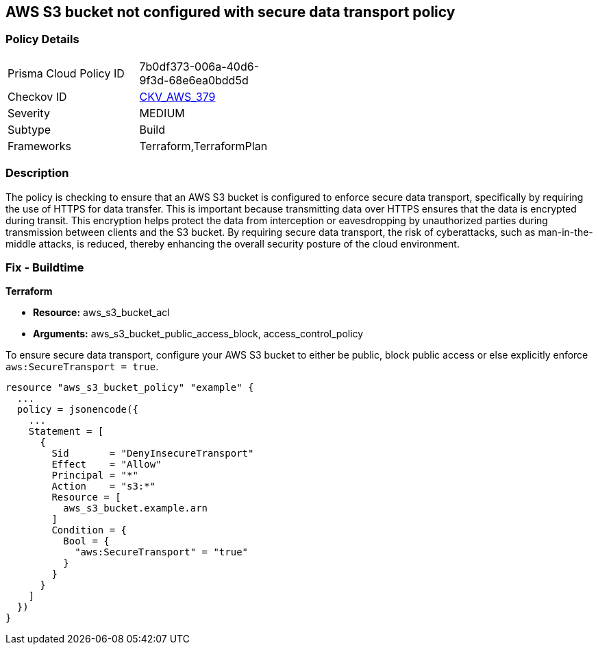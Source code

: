 
== AWS S3 bucket not configured with secure data transport policy

=== Policy Details

[width=45%]
[cols="1,1"]
|===
|Prisma Cloud Policy ID
| 7b0df373-006a-40d6-9f3d-68e6ea0bdd5d

|Checkov ID
| https://github.com/bridgecrewio/checkov/blob/main/checkov/terraform/checks/resource/aws/S3SecureDataTransport.py[CKV_AWS_379]

|Severity
|MEDIUM

|Subtype
|Build

|Frameworks
|Terraform,TerraformPlan

|===

=== Description

The policy is checking to ensure that an AWS S3 bucket is configured to enforce secure data transport, specifically by requiring the use of HTTPS for data transfer. This is important because transmitting data over HTTPS ensures that the data is encrypted during transit. This encryption helps protect the data from interception or eavesdropping by unauthorized parties during transmission between clients and the S3 bucket. By requiring secure data transport, the risk of cyberattacks, such as man-in-the-middle attacks, is reduced, thereby enhancing the overall security posture of the cloud environment.

=== Fix - Buildtime

*Terraform*

* *Resource:* aws_s3_bucket_acl
* *Arguments:* aws_s3_bucket_public_access_block, access_control_policy

To ensure secure data transport, configure your AWS S3 bucket to either be public, block public access or else explicitly enforce `aws:SecureTransport = true`.


[source,go]
----
resource "aws_s3_bucket_policy" "example" {
  ...
  policy = jsonencode({
    ...
    Statement = [
      {
        Sid       = "DenyInsecureTransport"
        Effect    = "Allow"
        Principal = "*"
        Action    = "s3:*"
        Resource = [
          aws_s3_bucket.example.arn
        ]
        Condition = {
          Bool = {
            "aws:SecureTransport" = "true"
          }
        }
      }
    ]
  })
}
----

